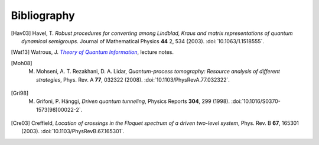 .. _biblo:
    
Bibliography
============

.. [Hav03]
    Havel, T. *Robust procedures for converting among Lindblad, Kraus and matrix representations of quantum dynamical semigroups*. Journal of Mathematical Physics **44** 2, 534 (2003). :doi:`10.1063/1.1518555`.

.. [Wat13]
    Watrous, J. |theory-qi|_, lecture notes.

.. [Moh08]
    M. Mohseni, A. T. Rezakhani, D. A. Lidar, *Quantum-process tomography: Resource analysis of different strategies*, Phys. Rev. A **77**, 032322 (2008). :doi:`10.1103/PhysRevA.77.032322`.

.. [Gri98]
    M. Grifoni, P. Hänggi, *Driven quantum tunneling*, Physics Reports **304**, 299 (1998). :doi:`10.1016/S0370-1573(98)00022-2`.

.. [Cre03]
    Creffield, *Location of crossings in the Floquet spectrum of a driven two-level system*, Phys. Rev. B **67**, 165301 (2003). :doi:`10.1103/PhysRevB.67.165301`.

..
    The trick with |text|_ is to get an italic link, and is described in the
    Docutils FAQ at http://docutils.sourceforge.net/FAQ.html#is-nested-inline-markup-possible.
    
.. |theory-qi| replace:: *Theory of Quantum Information*
.. _theory-qi: https://cs.uwaterloo.ca/~watrous/CS766/

